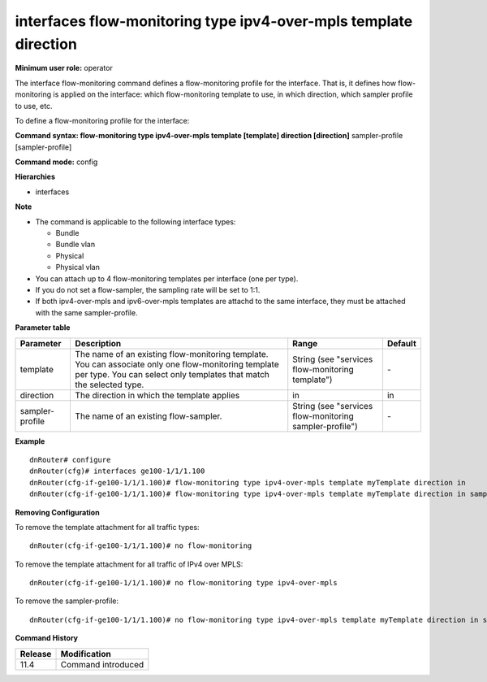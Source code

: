 interfaces flow-monitoring type ipv4-over-mpls template direction
-----------------------------------------------------------------

**Minimum user role:** operator

The interface flow-monitoring command defines a flow-monitoring profile for the interface. That is, it defines how flow-monitoring is applied on the interface: which flow-monitoring template to use, in which direction, which sampler profile to use, etc.

To define a flow-monitoring profile for the interface:

**Command syntax: flow-monitoring type ipv4-over-mpls template [template] direction [direction]** sampler-profile [sampler-profile]

**Command mode:** config

**Hierarchies**

- interfaces

**Note**

- The command is applicable to the following interface types:

  - Bundle
  - Bundle vlan
  - Physical
  - Physical vlan

- You can attach up to 4 flow-monitoring templates per interface (one per type).

- If you do not set a flow-sampler, the sampling rate will be set to 1:1.

- If both ipv4-over-mpls and ipv6-over-mpls templates are attachd to the same interface, they must be attached with the same sampler-profile.

**Parameter table**

+-----------------+----------------------------------------------------------------------------------+---------------------------------------------------------+---------+
| Parameter       | Description                                                                      | Range                                                   | Default |
+=================+==================================================================================+=========================================================+=========+
| template        | The name of an existing flow-monitoring template. You can associate only one     | String (see "services flow-monitoring template")        | \-      |
|                 | flow-monitoring template per type. You can select only templates that match the  |                                                         |         |
|                 | selected type.                                                                   |                                                         |         |
+-----------------+----------------------------------------------------------------------------------+---------------------------------------------------------+---------+
| direction       | The direction in which the template applies                                      | in                                                      | in      |
+-----------------+----------------------------------------------------------------------------------+---------------------------------------------------------+---------+
| sampler-profile | The name of an existing flow-sampler.                                            | String (see "services flow-monitoring sampler-profile") | \-      |
+-----------------+----------------------------------------------------------------------------------+---------------------------------------------------------+---------+

**Example**
::

    dnRouter# configure
    dnRouter(cfg)# interfaces ge100-1/1/1.100
    dnRouter(cfg-if-ge100-1/1/1.100)# flow-monitoring type ipv4-over-mpls template myTemplate direction in
    dnRouter(cfg-if-ge100-1/1/1.100)# flow-monitoring type ipv4-over-mpls template myTemplate direction in sampler-profile mySampler1


**Removing Configuration**

To remove the template attachment for all traffic types:
::

    dnRouter(cfg-if-ge100-1/1/1.100)# no flow-monitoring

To remove the template attachment for all traffic of IPv4 over MPLS:
::

    dnRouter(cfg-if-ge100-1/1/1.100)# no flow-monitoring type ipv4-over-mpls

To remove the sampler-profile:
::

    dnRouter(cfg-if-ge100-1/1/1.100)# no flow-monitoring type ipv4-over-mpls template myTemplate direction in sampler-profile

**Command History**

+---------+--------------------+
| Release | Modification       |
+=========+====================+
| 11.4    | Command introduced |
+---------+--------------------+
